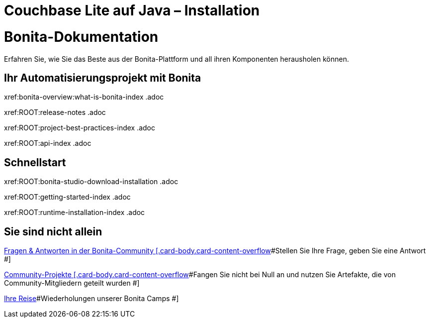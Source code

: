 = Couchbase Lite auf Java – Installation

:param-abstract: Dieser Inhalt bietet Anleitungen, die es Ihnen ermöglichen, Couchbase Lite auf {param-name} bereitzustellen.
:param-related: {gs-install--xref} | {gs-prereqs--xref} | {gs-build--xref}
:topic-group:

:url-download-ee: https://packages.couchbase.com/releases/couchbase-lite-java/{version-full}/couchbase-lite-java-ee-{version-full}.zip[Enterprise Edition]
:url-download-ce: https://packages.couchbase.com/releases/couchbase-lite-java/{version-full}/couchbase-lite-java-{version-full}.zip[Community Edition]

= Bonita-Dokumentation
:description: Erfahren Sie, wie Sie das Beste aus der Bonita-Plattform und all ihren Komponenten herausholen können.
:page-aliases: ROOT:how-tos-index .adoc

Erfahren Sie, wie Sie das Beste aus der Bonita-Plattform und all ihren Komponenten herausholen können.

[.card-section]
== Ihr Automatisierungsprojekt mit Bonita
[.card.card-index]
xref:bonita-overview:what-is-bonita-index .adoc
[.card.card-index]
xref:ROOT:release-notes .adoc
[.card.card-index]
xref:ROOT:project-best-practices-index .adoc
[.card.card-index]
xref:ROOT:api-index .adoc

[.card-section]
== Schnellstart
[.card.card-index]
xref:ROOT:bonita-studio-download-installation .adoc
[.card.card-index]
xref:ROOT:getting-started-index .adoc
[.card.card-index]
xref:ROOT:runtime-installation-index .adoc

[.card-section]
== Sie sind nicht allein
[.card.card-index]
https://community.bonitasoft.com/c/q-a/6[[.card-title]#Fragen & Antworten in der Bonita-Community# [.card-body.card-content-overflow]#pass:q[Stellen Sie Ihre Frage, geben Sie eine Antwort] #]
[.card.card-index]
https://community.bonitasoft.com/c/project/5[[.card-title]#Community-Projekte# [.card-body.card-content-overflow]#pass:q[Fangen Sie nicht bei Null an und nutzen Sie Artefakte, die von Community-Mitgliedern geteilt wurden] #]
[.card.card-index]

https://www.youtube.com/playlist?list=PLvvoQatxaHOMHRiP7hFayNXTJNdxIEiYp[[.card-title]#Ihre Reise, um Bonita zu lernen# [.card-body.card-content-overflow]#pass:q[Wiederholungen unserer Bonita Camps] #]